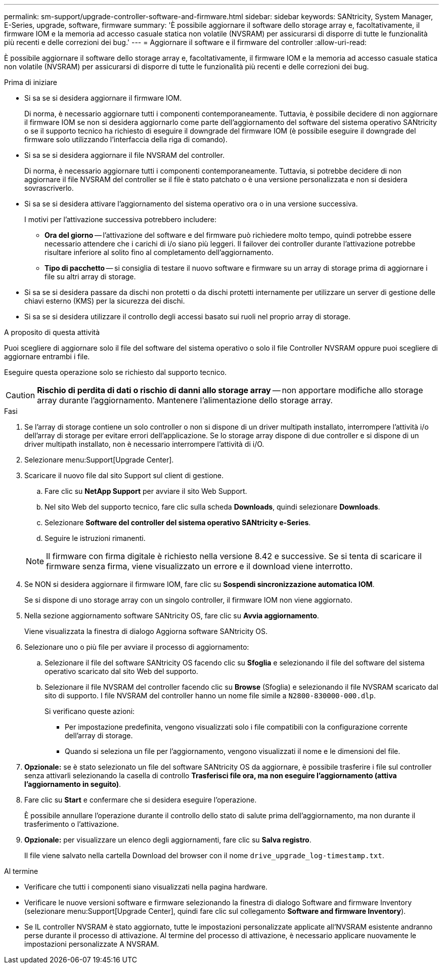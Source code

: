 ---
permalink: sm-support/upgrade-controller-software-and-firmware.html 
sidebar: sidebar 
keywords: SANtricity, System Manager, E-Series, upgrade, software, firmware 
summary: 'È possibile aggiornare il software dello storage array e, facoltativamente, il firmware IOM e la memoria ad accesso casuale statica non volatile (NVSRAM) per assicurarsi di disporre di tutte le funzionalità più recenti e delle correzioni dei bug.' 
---
= Aggiornare il software e il firmware del controller
:allow-uri-read: 


[role="lead"]
È possibile aggiornare il software dello storage array e, facoltativamente, il firmware IOM e la memoria ad accesso casuale statica non volatile (NVSRAM) per assicurarsi di disporre di tutte le funzionalità più recenti e delle correzioni dei bug.

.Prima di iniziare
* Si sa se si desidera aggiornare il firmware IOM.
+
Di norma, è necessario aggiornare tutti i componenti contemporaneamente. Tuttavia, è possibile decidere di non aggiornare il firmware IOM se non si desidera aggiornarlo come parte dell'aggiornamento del software del sistema operativo SANtricity o se il supporto tecnico ha richiesto di eseguire il downgrade del firmware IOM (è possibile eseguire il downgrade del firmware solo utilizzando l'interfaccia della riga di comando).

* Si sa se si desidera aggiornare il file NVSRAM del controller.
+
Di norma, è necessario aggiornare tutti i componenti contemporaneamente. Tuttavia, si potrebbe decidere di non aggiornare il file NVSRAM del controller se il file è stato patchato o è una versione personalizzata e non si desidera sovrascriverlo.

* Si sa se si desidera attivare l'aggiornamento del sistema operativo ora o in una versione successiva.
+
I motivi per l'attivazione successiva potrebbero includere:

+
** *Ora del giorno* -- l'attivazione del software e del firmware può richiedere molto tempo, quindi potrebbe essere necessario attendere che i carichi di i/o siano più leggeri. Il failover dei controller durante l'attivazione potrebbe risultare inferiore al solito fino al completamento dell'aggiornamento.
** *Tipo di pacchetto* -- si consiglia di testare il nuovo software e firmware su un array di storage prima di aggiornare i file su altri array di storage.


* Si sa se si desidera passare da dischi non protetti o da dischi protetti internamente per utilizzare un server di gestione delle chiavi esterno (KMS) per la sicurezza dei dischi.
* Si sa se si desidera utilizzare il controllo degli accessi basato sui ruoli nel proprio array di storage.


.A proposito di questa attività
Puoi scegliere di aggiornare solo il file del software del sistema operativo o solo il file Controller NVSRAM oppure puoi scegliere di aggiornare entrambi i file.

Eseguire questa operazione solo se richiesto dal supporto tecnico.

[CAUTION]
====
*Rischio di perdita di dati o rischio di danni allo storage array* -- non apportare modifiche allo storage array durante l'aggiornamento. Mantenere l'alimentazione dello storage array.

====
.Fasi
. Se l'array di storage contiene un solo controller o non si dispone di un driver multipath installato, interrompere l'attività i/o dell'array di storage per evitare errori dell'applicazione. Se lo storage array dispone di due controller e si dispone di un driver multipath installato, non è necessario interrompere l'attività di i/O.
. Selezionare menu:Support[Upgrade Center].
. Scaricare il nuovo file dal sito Support sul client di gestione.
+
.. Fare clic su *NetApp Support* per avviare il sito Web Support.
.. Nel sito Web del supporto tecnico, fare clic sulla scheda *Downloads*, quindi selezionare *Downloads*.
.. Selezionare *Software del controller del sistema operativo SANtricity e-Series*.
.. Seguire le istruzioni rimanenti.


+
[NOTE]
====
Il firmware con firma digitale è richiesto nella versione 8.42 e successive. Se si tenta di scaricare il firmware senza firma, viene visualizzato un errore e il download viene interrotto.

====
. Se NON si desidera aggiornare il firmware IOM, fare clic su *Sospendi sincronizzazione automatica IOM*.
+
Se si dispone di uno storage array con un singolo controller, il firmware IOM non viene aggiornato.

. Nella sezione aggiornamento software SANtricity OS, fare clic su *Avvia aggiornamento*.
+
Viene visualizzata la finestra di dialogo Aggiorna software SANtricity OS.

. Selezionare uno o più file per avviare il processo di aggiornamento:
+
.. Selezionare il file del software SANtricity OS facendo clic su *Sfoglia* e selezionando il file del software del sistema operativo scaricato dal sito Web del supporto.
.. Selezionare il file NVSRAM del controller facendo clic su *Browse* (Sfoglia) e selezionando il file NVSRAM scaricato dal sito di supporto. I file NVSRAM del controller hanno un nome file simile a `N2800-830000-000.dlp`.


+
Si verificano queste azioni:

+
** Per impostazione predefinita, vengono visualizzati solo i file compatibili con la configurazione corrente dell'array di storage.
** Quando si seleziona un file per l'aggiornamento, vengono visualizzati il nome e le dimensioni del file.


. *Opzionale:* se è stato selezionato un file del software SANtricity OS da aggiornare, è possibile trasferire i file sul controller senza attivarli selezionando la casella di controllo *Trasferisci file ora, ma non eseguire l'aggiornamento (attiva l'aggiornamento in seguito)*.
. Fare clic su *Start* e confermare che si desidera eseguire l'operazione.
+
È possibile annullare l'operazione durante il controllo dello stato di salute prima dell'aggiornamento, ma non durante il trasferimento o l'attivazione.

. *Opzionale:* per visualizzare un elenco degli aggiornamenti, fare clic su *Salva registro*.
+
Il file viene salvato nella cartella Download del browser con il nome `drive_upgrade_log-timestamp.txt`.



.Al termine
* Verificare che tutti i componenti siano visualizzati nella pagina hardware.
* Verificare le nuove versioni software e firmware selezionando la finestra di dialogo Software and firmware Inventory (selezionare menu:Support[Upgrade Center], quindi fare clic sul collegamento *Software and firmware Inventory*).
* Se IL controller NVSRAM è stato aggiornato, tutte le impostazioni personalizzate applicate all'NVSRAM esistente andranno perse durante il processo di attivazione. Al termine del processo di attivazione, è necessario applicare nuovamente le impostazioni personalizzate A NVSRAM.

